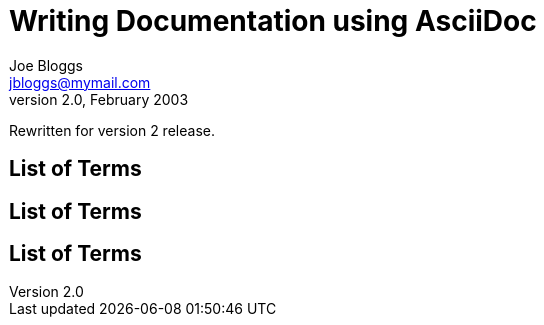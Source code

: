 Writing Documentation using AsciiDoc
====================================
Joe Bloggs <jbloggs@mymail.com>
v2.0, February 2003:
Rewritten for version 2 release.

[[terms]]
[glossary]
List of Terms
-------------

["glossary",id="terms"]
List of Terms
-------------

[template="glossary",id="terms"]
List of Terms
-------------
